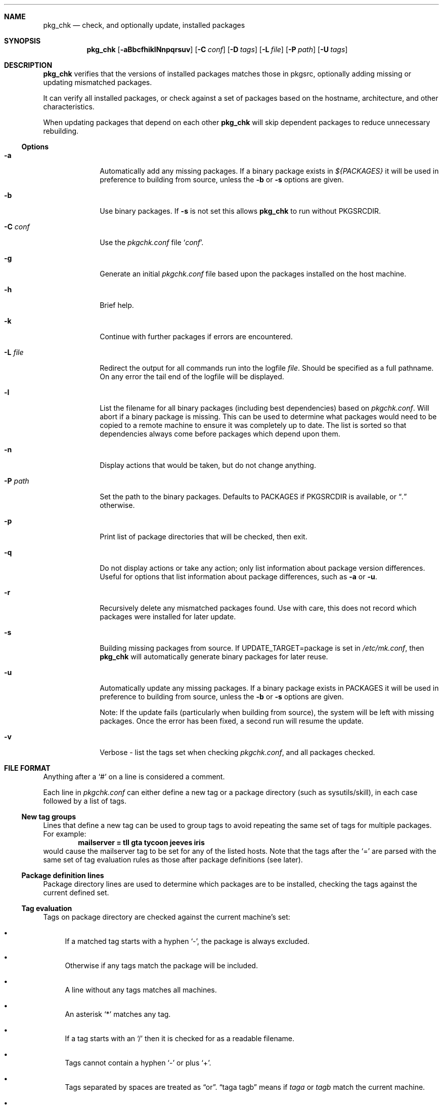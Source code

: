 .\"	$NetBSD: pkg_chk.8,v 1.26 2008/05/02 19:10:26 apb Exp $
.\"
.\" Copyright (c) 2001 by David Brownlee (abs@NetBSD.org)
.\" Absolutely no warranty.
.\"
.Dd May 2, 2008
.Dt PKG_CHK 8
.Sh NAME
.Nm pkg_chk
.Nd check, and optionally update, installed packages
.Sh SYNOPSIS
.Nm
.Op Fl aBbcfhiklNnpqrsuv
.Op Fl C Ar conf
.Op Fl D Ar tags
.Op Fl L Ar file
.Op Fl P Ar path
.Op Fl U Ar tags
.Sh DESCRIPTION
.Nm
verifies that the versions of installed packages matches those in
pkgsrc, optionally adding missing or updating mismatched packages.
.Pp
It can verify all installed packages, or check against a set of packages
based on the hostname, architecture, and other characteristics.
.Pp
When updating packages that depend on each other
.Nm
will skip dependent packages to reduce unnecessary rebuilding.
.Pp
.Ss Options
.Bl -tag -width xxxxxxxx
.It Fl a
Automatically add any missing packages.
If a binary package exists in
.Pa ${PACKAGES}
it will be used in preference to building from source, unless the
.Fl b
or
.Fl s
options are given.
.It Fl b
Use binary packages.
If
.Fl s
is not set this allows
.Nm
to run without
.Ev PKGSRCDIR .
.It Fl C Ar conf
Use the
.Pa pkgchk.conf
file
.Sq Ar conf .
.It Fl g
Generate an initial
.Pa pkgchk.conf
file based upon the packages installed on the host machine.
.It Fl h
Brief help.
.It Fl k
Continue with further packages if errors are encountered.
.It Fl L Ar file
Redirect the output for all commands run into the logfile
.Pa file .
Should be specified as a full pathname.
On any error the tail end of the logfile will be displayed.
.It Fl l
List the filename for all binary packages (including best dependencies) based
on
.Pa pkgchk.conf .
Will abort if a binary package is missing.
This can be used to determine what
packages would need to be copied to a remote machine to ensure it
was completely up to date.
The list is sorted so that dependencies
always come before packages which depend upon them.
.It Fl n
Display actions that would be taken, but do not change anything.
.It Fl P Ar path
Set the path to the binary packages.
Defaults to
.Ev PACKAGES
if
.Ev PKGSRCDIR
is available, or
.Dq Pa \&.
otherwise.
.It Fl p
Print list of package directories that will be checked, then exit.
.It Fl q
Do not display actions or take any action; only list information
about package version differences.
Useful for options that list information about package differences, such as
.Fl a
or
.Fl u .
.It Fl r
Recursively delete any mismatched packages found.
Use with care, this does not record which packages were installed
for later update.
.It Fl s
Building missing packages from source.
If UPDATE_TARGET=package is set in
.Pa /etc/mk.conf ,
then
.Nm
will automatically generate binary packages for later reuse.
.It Fl u
Automatically update any missing packages.
If a binary package exists in
.Ev PACKAGES
it will be used in preference to building from source, unless the
.Fl b
or
.Fl s
options are given.
.Pp
Note: If the update fails (particularly when building from source), the system
will be left with missing packages.
Once the error has been fixed, a second run will resume the update.
.It Fl v
Verbose - list the tags set when checking
.Pa pkgchk.conf ,
and all packages checked.
.El
.Sh FILE FORMAT
Anything after a
.Sq #
on a line is considered a comment.
.Pp
Each line in
.Pa pkgchk.conf
can either define a new tag or a package directory
(such as sysutils/skill), in each case followed by a list of tags.
.Ss New tag groups
Lines that define a new tag can be used to group tags to avoid
repeating the same set of tags for multiple packages.
For example:
.Dl mailserver      \= tll gta tycoon jeeves iris
would cause the mailserver tag to be set for any of the listed hosts.
Note that the tags after the
.Sq =
are parsed with the same set of tag
evaluation rules as those after package definitions (see later).
.Ss Package definition lines
Package directory lines are used to determine which packages are to be
installed, checking the tags against the current defined set.
.Ss Tag evaluation
Tags on package directory are checked against the current machine's set:
.Bl -bullet
.It
If a matched tag starts with a hyphen
.Sq - ,
the package is always excluded.
.It
Otherwise if any tags match the package will be included.
.It
A line without any tags matches all machines.
.It
An asterisk
.Sq *
matches any tag.
.It
If a tag starts with an
.Sq /
then it is checked for as a readable filename.
.It
Tags cannot contain a hyphen
.Sq -
or plus
.Sq + .
.It
Tags separated by spaces are treated as
.Dq or .
.Dq taga tagb
means if
.Em taga
or
.Em tagb
match the current machine.
.It
Tags separated by a plus are treated as
.Dq and .
.Dq taga+tagb
means if
.Em taga
and
.Em tagb
match the current machine.
.El
.Pp
The default set of tags used to determine which packages to match
in
.Pa pkgchk.conf
are equivalent to the output of the following with
any spaces converted to hyphens (-): hostname -s, hostname, uname
-srm, uname -sr, uname -sm, uname -s, uname -r, uname -m.
If
.Pa /usr/X11R6/lib/libX11.so
or
.Pa /usr/X11R6/lib/libX11.a
is present,
.Em x11
is added to the list of tags.
Tags should not contain the - or + characters.
To see tags for the current machine, run
.Nm
with the
.Fl v
option.
.Sh ENVIRONMENT
.Nm
uses the following environment variables.
.Bl -tag -width xxxx
.It Ev MAKECONF
Path to
.Pa mk.conf .
Defaults to
.Pa @MAKECONF@ , @PREFIX@/etc/mk.conf ,
or
.Pa /etc/mk.conf .
.It Ev PKGSRCDIR
Base of pkgsrc tree.
If not set in the environment, then this variable is read from
.Pa ${MAKECONF} .
If it is still not set, and if the current working directory
appears to be inside a pkgsrc tree, then this variable
is set to the base of that pkgsrc tree.
Finally, if
.Pa /usr/pkgsrc
appears to contain a pkgsrc tree, then that is used as a last resort.
.It Ev PKG_DBDIR
pkgsrc database directory.
If not set in environment then read from
.Pa ${MAKECONF} .
Defaults to
.Pa /var/db/pkg
.It Ev PACKAGES
Location of binary packages.
If not set in environment then read from
.Pa /etc/mk.conf .
Defaults to
.Pa ${PKGSRCDIR}/packages .
.Pp
Unless in a completely homogeneous environment (every machine running
exactly the same OS version and architecture) setting
.Ev ${PACKAGES}
in
.Pa /etc/mk.conf
to a value such as
.Bd -literal
${PKGSRCDIR}/packages/${LOWER_OPSYS}-${OS_VERSION}-${MACHINE_ARCH}
.Ed
.Pp
is strongly recommended.
If
.Em cpuflags
(devel/cpuflags) is being used to optimally target individual CPU types,
then
.Ev ${CPU_DIR}
should be appended to
.Ev ${PACKAGES} .
.It Ev PKGCHK_CONF
Pathname to pkg_chk configuration file.
If not set in environment then read from
.Pa /etc/mk.conf .
Defaults to
.Pa ${PKGSRCDIR}/pkgchk.conf .
.It Ev PKGCHK_UPDATE_CONF
Pathname to temporary list of installed packages used when updating.
If not set in environment then read from
.Pa /etc/mk.conf .
Defaults to
.Pa ${PKGSRCDIR}/pkgchk_update-$(hostname).conf .
Note, if pkgsrc is being
shared across multiple machines which may be updating at the same time then
it is important this file does not overlap between machines.
.It Ev PKGCHK_TAGS
Additional tags to add when parsing
.Pa pkgchk.conf .
.It Ev PKGCHK_NOTAGS
Additional tags to unset when parsing
.Pa pkgchk.conf .
.El
.Sh EXAMPLES
Sample
.Pa pkgchk.conf
file:
.Bd -literal

mailserver      = tll gta tycoon jeeves iris

# Install before others
devel/cpuflags
pkgtools/pkg_chk

# Mail related
mail/exim                       *
mail/spamassassin               mailserver
mail/cyrus-imapd                mailserver
mail/procmail                   mailserver bobhost

shells/standalone-tcsh          *
wm/pwm                          /etc/X11/XF86Config
misc/setiathome                 i386
print/acroread                  /etc/X11/XF86Config+i386
www/communicator                x11+sparc x11+sparc64
www/navigator                	x11+i386
x11/xlockmore                   x11 -wopr

.Ed
.Sh AUTHORS
.An David Brownlee
.Aq abs@NetBSD.org ,
plus much from Stoned Elipot.
.Sh BUGS
When used against binary packages,
.Nm
does not handle the directory containing multiple versions of the same package.
